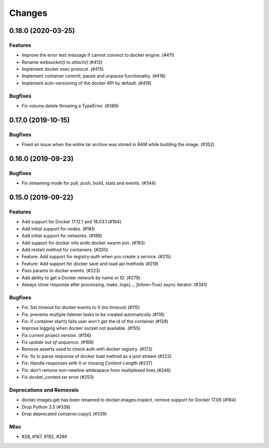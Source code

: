 =======
Changes
=======

..
    You should *NOT* be adding new change log entries to this file, this
    file is managed by towncrier. You *may* edit previous change logs to
    fix problems like typo corrections or such.
    To add a new change log entry, please see
    https://pip.pypa.io/en/latest/development/#adding-a-news-entry
    we named the news folder "changes".

.. towncrier release notes start

0.18.0 (2020-03-25)
===================

Features
--------

- Improve the error text message if cannot connect to docker engine. (#411)
- Rename `websocket()` to `attach()` (#412)
- Implement docker exec protocol. (#415)
- Implement container commit, pause and unpause functionality. (#418)
- Implement auto-versioning of the docker API by default. (#419)


Bugfixes
--------

- Fix volume.delete throwing a TypeError. (#389)


0.17.0 (2019-10-15)
===================

Bugfixes
--------

- Fixed an issue when the entire tar archive was stored in RAM while building the image. (#352)


0.16.0 (2019-09-23)
===================

Bugfixes
--------

- Fix streaming mode for pull, push, build, stats and events. (#344)


0.15.0 (2019-09-22)
===================

Features
--------

- Add support for Docker 17.12.1 and 18.03.1 (#164)
- Add initial support for nodes. (#181)
- Add initial support for networks. (#189)
- Add support for docker info ando docker swarm join. (#193)
- Add restart method for containers. (#200)
- Feature: Add support for registry-auth when you create a service. (#215)
- Feature: Add support for docker save and load api methods (#219)
- Pass params to docker events. (#223)
- Add ability to get a Docker network by name or ID. (#279)
- Always close response after processing, make `.logs(..., follow=True)` async iterator. (#341)


Bugfixes
--------

- Fix: Set timeout for docker events to 0 (no timeout) (#115)
- Fix: prevents multiple listener tasks to be created automatically (#116)
- Fix: if container.start() fails user won't get the id of the container (#128)
- Improve logging when docker socket not available. (#155)
- Fix current project version. (#156)
- Fix `update out of sequence.` (#169)
- Remove asserts used to check auth with docker registry. (#172)
- Fix: fix to parse response of docker load method as a json stream (#222)
- Fix: Handle responses with 0 or missing Content-Length (#237)
- Fix: don't remove non-newline whitespace from multiplexed lines (#246)
- Fix docker_context.tar error (#253)


Deprecations and Removals
-------------------------

- docker.images.get has been renamed to docker.images.inspect, remove support for Docker 17.06 (#164)
- Drop Python 3.5 (#338)
- Drop deprecated container.copy() (#339)


Misc
----

- #28, #167, #192, #286
